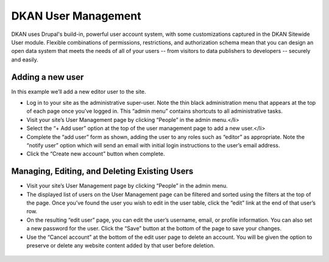 DKAN User Management
====================

DKAN uses Drupal's build-in, powerful user account system, with some customizations captured in the DKAN Sitewide User module. Flexible combinations of permissions, restrictions, and authorization schema mean that you can design an open data system that meets the needs of all of your users -- from visitors to data publishers to developers -- securely and easily.

Adding a new user
------------------

In this example we’ll add a new editor user to the site.

* Log in to your site as the administrative super-user. Note the thin black administration menu that appears at the top of each page once you’ve logged in. This “admin menu” contains shortcuts to all administrative tasks.
* Visit your site’s User Management page by clicking “People” in the admin menu.</li>
* Select the “+ Add user” option at the top of the user management page to add a new user.</li>
* Complete the “add user” form as shown, adding the user to any roles such as “editor” as appropriate. Note the “notify user” option which will send an email with initial login instructions to the user’s email address.
* Click the “Create new account” button when complete.

.. figure:: ../images/new-user.png

Managing, Editing, and Deleting Existing Users
------------------------------------------------------

* Visit your site’s User Management page by clicking “People” in the admin menu.
* The displayed list of users on the User Management page can be filtered and sorted using the filters at the top of the page. Once you’ve found the user you wish to edit in the user table, click the “edit” link at the end of that user’s row.
* On the resulting “edit user” page, you can edit the user’s username, email, or profile information. You can also set a new password for the user. Click the “Save” button at the bottom of the page to save your changes.
* Use the “Cancel account” at the bottom of the edit user page to delete an account. You will be given the option to preserve or delete any website content added by that user before deletion.

.. figure:: ../images/people.png
